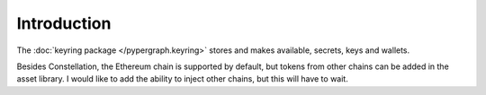 Introduction
============

The :doc:`keyring package </pypergraph.keyring>` stores and makes available, secrets, keys and wallets.

Besides Constellation, the Ethereum chain is supported by default, but tokens from other chains can be added in the
asset library. I would like to add the ability to inject other chains, but this will have to wait.
